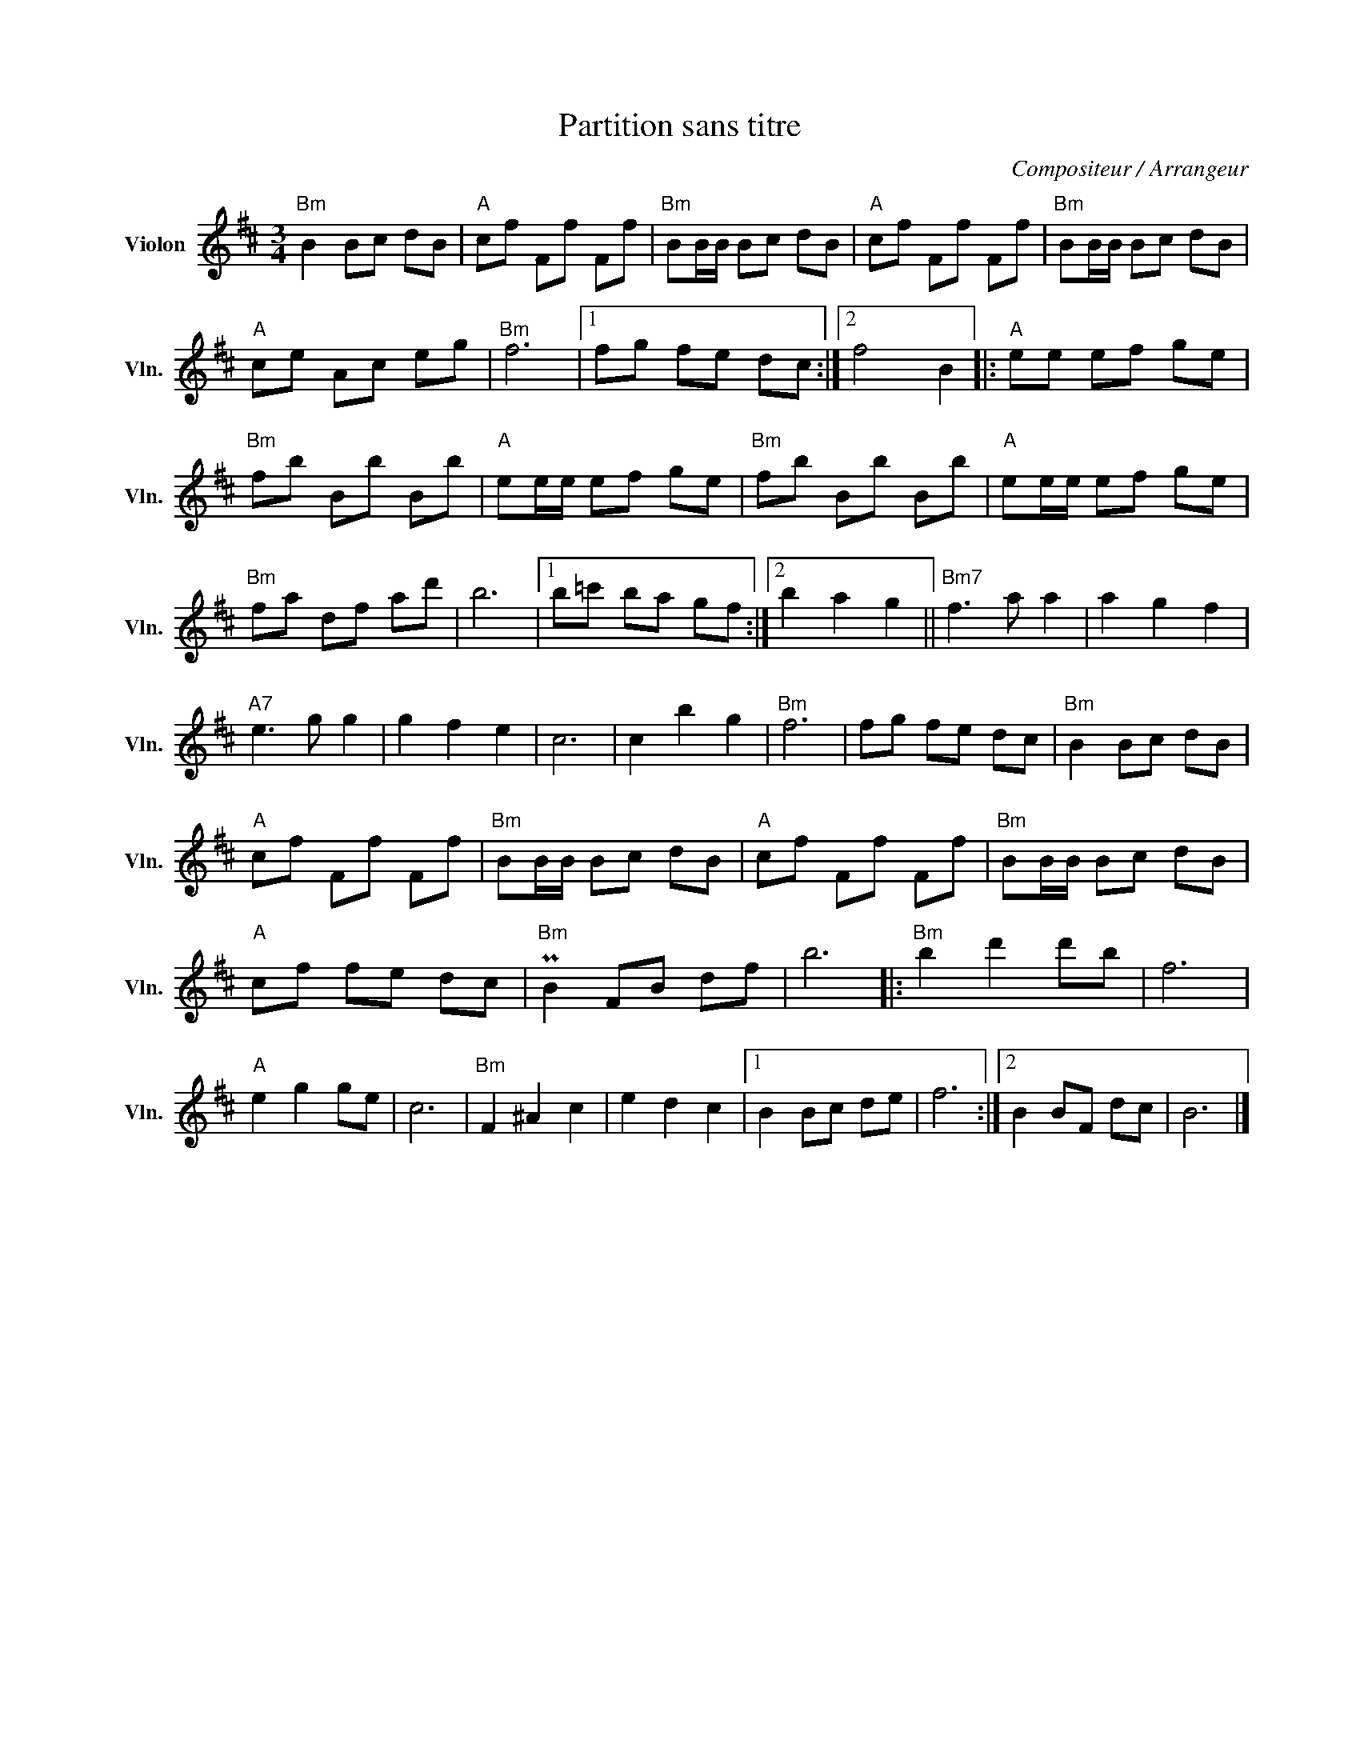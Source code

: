 X:1
T:Partition sans titre
C:Compositeur / Arrangeur
L:1/8
M:3/4
I:linebreak $
K:D
V:1 treble nm="Violon" snm="Vln."
V:1
"Bm" B2 Bc dB |"A" cf Ff Ff |"Bm" BB/B/ Bc dB |"A" cf Ff Ff |"Bm" BB/B/ Bc dB |"A" ce Ac eg | %6
"Bm" f6 |1 fg fe dc :|2 f4 B2 |:"A" ee ef ge |"Bm" fb Bb Bb |"A" ee/e/ ef ge |"Bm" fb Bb Bb | %13
"A" ee/e/ ef ge |"Bm" fa df ad' | b6 |1 b=c' ba gf :|2 b2 a2 g2 ||"Bm7" f3 a a2 | a2 g2 f2 | %20
"A7" e3 g g2 | g2 f2 e2 | c6 | c2 b2 g2 |"Bm" f6 | fg fe dc |"Bm" B2 Bc dB |"A" cf Ff Ff | %28
"Bm" BB/B/ Bc dB |"A" cf Ff Ff |"Bm" BB/B/ Bc dB |"A" cf fe dc |"Bm" PB2 FB df | b6 |: %34
"Bm" b2 d'2 d'b | f6 |"A" e2 g2 ge | c6 |"Bm" F2 ^A2 c2 | e2 d2 c2 |1 B2 Bc de | f6 :|2 B2 BF dc | %43
 B6 |] %44
